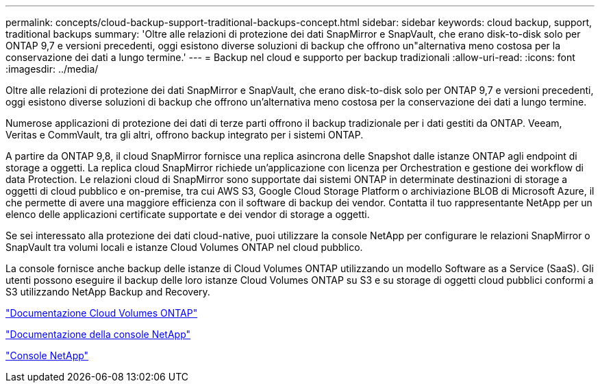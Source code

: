 ---
permalink: concepts/cloud-backup-support-traditional-backups-concept.html 
sidebar: sidebar 
keywords: cloud backup, support, traditional backups 
summary: 'Oltre alle relazioni di protezione dei dati SnapMirror e SnapVault, che erano disk-to-disk solo per ONTAP 9,7 e versioni precedenti, oggi esistono diverse soluzioni di backup che offrono un"alternativa meno costosa per la conservazione dei dati a lungo termine.' 
---
= Backup nel cloud e supporto per backup tradizionali
:allow-uri-read: 
:icons: font
:imagesdir: ../media/


[role="lead"]
Oltre alle relazioni di protezione dei dati SnapMirror e SnapVault, che erano disk-to-disk solo per ONTAP 9,7 e versioni precedenti, oggi esistono diverse soluzioni di backup che offrono un'alternativa meno costosa per la conservazione dei dati a lungo termine.

Numerose applicazioni di protezione dei dati di terze parti offrono il backup tradizionale per i dati gestiti da ONTAP. Veeam, Veritas e CommVault, tra gli altri, offrono backup integrato per i sistemi ONTAP.

A partire da ONTAP 9,8, il cloud SnapMirror fornisce una replica asincrona delle Snapshot dalle istanze ONTAP agli endpoint di storage a oggetti. La replica cloud SnapMirror richiede un'applicazione con licenza per Orchestration e gestione dei workflow di data Protection. Le relazioni cloud di SnapMirror sono supportate dai sistemi ONTAP in determinate destinazioni di storage a oggetti di cloud pubblico e on-premise, tra cui AWS S3, Google Cloud Storage Platform o archiviazione BLOB di Microsoft Azure, il che permette di avere una maggiore efficienza con il software di backup dei vendor. Contatta il tuo rappresentante NetApp per un elenco delle applicazioni certificate supportate e dei vendor di storage a oggetti.

Se sei interessato alla protezione dei dati cloud-native, puoi utilizzare la console NetApp per configurare le relazioni SnapMirror o SnapVault tra volumi locali e istanze Cloud Volumes ONTAP nel cloud pubblico.

La console fornisce anche backup delle istanze di Cloud Volumes ONTAP utilizzando un modello Software as a Service (SaaS).  Gli utenti possono eseguire il backup delle loro istanze Cloud Volumes ONTAP su S3 e su storage di oggetti cloud pubblici conformi a S3 utilizzando NetApp Backup and Recovery.

link:https://docs.netapp.com/us-en/storage-management-cloud-volumes-ontap/index.html["Documentazione Cloud Volumes ONTAP"^]

link:https://docs.netapp.com/us-en/console-family/index.html["Documentazione della console NetApp"^]

link:https://console.netapp.com/["Console NetApp"^]
